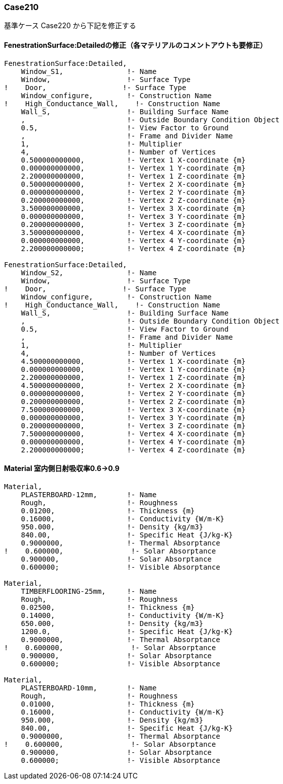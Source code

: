 // Case 210

=== Case210

基準ケース Case220 から下記を修正する


==== FenestrationSurface:Detailedの修正（各マテリアルのコメントアウトも要修正）
----
FenestrationSurface:Detailed,
    Window_S1,               !- Name
    Window,                  !- Surface Type
!    Door,                  !- Surface Type
    Window_configure,        !- Construction Name
!    High_Conductance_Wall,    !- Construction Name
    Wall_S,                  !- Building Surface Name
    ,                        !- Outside Boundary Condition Object
    0.5,                     !- View Factor to Ground
    ,                        !- Frame and Divider Name
    1,                       !- Multiplier
    4,                       !- Number of Vertices
    0.500000000000,          !- Vertex 1 X-coordinate {m}
    0.000000000000,          !- Vertex 1 Y-coordinate {m}
    2.200000000000,          !- Vertex 1 Z-coordinate {m}
    0.500000000000,          !- Vertex 2 X-coordinate {m}
    0.000000000000,          !- Vertex 2 Y-coordinate {m}
    0.200000000000,          !- Vertex 2 Z-coordinate {m}
    3.500000000000,          !- Vertex 3 X-coordinate {m}
    0.000000000000,          !- Vertex 3 Y-coordinate {m}
    0.200000000000,          !- Vertex 3 Z-coordinate {m}
    3.500000000000,          !- Vertex 4 X-coordinate {m}
    0.000000000000,          !- Vertex 4 Y-coordinate {m}
    2.200000000000;          !- Vertex 4 Z-coordinate {m}

FenestrationSurface:Detailed,
    Window_S2,               !- Name
    Window,                  !- Surface Type
!    Door,                  !- Surface Type
    Window_configure,        !- Construction Name
!    High_Conductance_Wall,    !- Construction Name
    Wall_S,                  !- Building Surface Name
    ,                        !- Outside Boundary Condition Object
    0.5,                     !- View Factor to Ground
    ,                        !- Frame and Divider Name
    1,                       !- Multiplier
    4,                       !- Number of Vertices
    4.500000000000,          !- Vertex 1 X-coordinate {m}
    0.000000000000,          !- Vertex 1 Y-coordinate {m}
    2.200000000000,          !- Vertex 1 Z-coordinate {m}
    4.500000000000,          !- Vertex 2 X-coordinate {m}
    0.000000000000,          !- Vertex 2 Y-coordinate {m}
    0.200000000000,          !- Vertex 2 Z-coordinate {m}
    7.500000000000,          !- Vertex 3 X-coordinate {m}
    0.000000000000,          !- Vertex 3 Y-coordinate {m}
    0.200000000000,          !- Vertex 3 Z-coordinate {m}
    7.500000000000,          !- Vertex 4 X-coordinate {m}
    0.000000000000,          !- Vertex 4 Y-coordinate {m}
    2.200000000000;          !- Vertex 4 Z-coordinate {m}
----

==== Material 室内側日射吸収率0.6→0.9
----
Material,
    PLASTERBOARD-12mm,       !- Name
    Rough,                   !- Roughness
    0.01200,                 !- Thickness {m}
    0.16000,                 !- Conductivity {W/m-K}
    950.000,                 !- Density {kg/m3}
    840.00,                  !- Specific Heat {J/kg-K}
    0.9000000,               !- Thermal Absorptance
!    0.600000,                !- Solar Absorptance
    0.900000,                !- Solar Absorptance
    0.600000;                !- Visible Absorptance

Material,
    TIMBERFLOORING-25mm,     !- Name
    Rough,                   !- Roughness
    0.02500,                 !- Thickness {m}
    0.14000,                 !- Conductivity {W/m-K}
    650.000,                 !- Density {kg/m3}
    1200.0,                  !- Specific Heat {J/kg-K}
    0.9000000,               !- Thermal Absorptance
!    0.600000,                !- Solar Absorptance
    0.900000,                !- Solar Absorptance
    0.600000;                !- Visible Absorptance

Material,
    PLASTERBOARD-10mm,       !- Name
    Rough,                   !- Roughness
    0.01000,                 !- Thickness {m}
    0.16000,                 !- Conductivity {W/m-K}
    950.000,                 !- Density {kg/m3}
    840.00,                  !- Specific Heat {J/kg-K}
    0.9000000,               !- Thermal Absorptance
!    0.600000,                !- Solar Absorptance
    0.900000,                !- Solar Absorptance
    0.600000;                !- Visible Absorptance
    
----